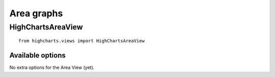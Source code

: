 ===========
Area graphs
===========

HighChartsAreaView
==================

::

    from highcharts.views import HighChartsAreaView


Available options
-----------------

No extra options for the Area View (yet).
